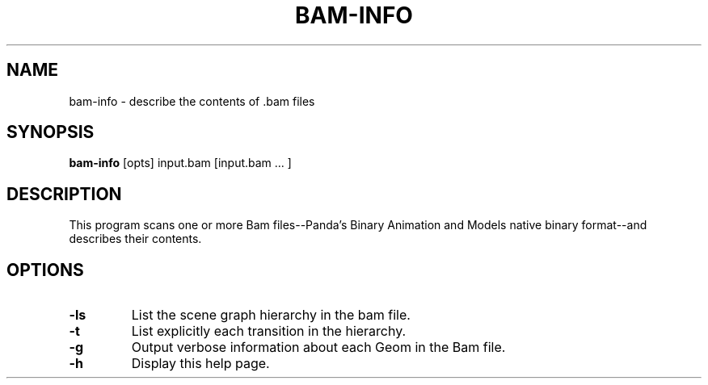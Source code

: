.\" Automatically generated by bam-info -write-bam
.TH BAM-INFO 1 "27 December 2014" "1.9.0" Panda3D
.SH NAME
bam-info \- describe the contents of .bam files
.SH SYNOPSIS
\fBbam-info\fR [opts] input.bam [input.bam ... ]
.SH DESCRIPTION
This program scans one or more Bam files\-\-Panda's Binary Animation and Models native binary format\-\-and describes their contents.
.SH OPTIONS
.TP
.B \-ls
List the scene graph hierarchy in the bam file.
.TP
.B \-t
List explicitly each transition in the hierarchy.
.TP
.B \-g
Output verbose information about each Geom in the Bam file.
.TP
.B \-h
Display this help page.
